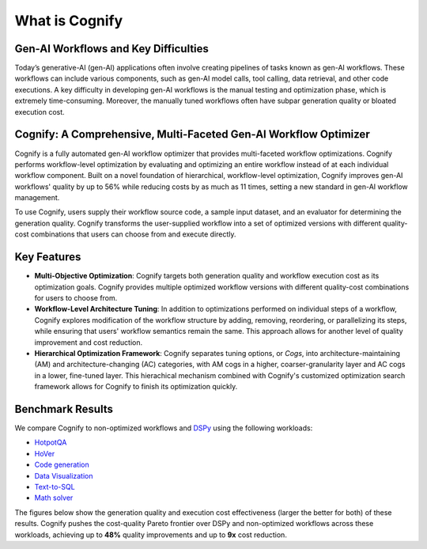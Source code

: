 .. _cognify_introduction:

***************
What is Cognify
***************

Gen-AI Workflows and Key Difficulties
-------------------------------------

Today’s generative-AI (gen-AI) applications often involve creating pipelines of tasks known as gen-AI workflows.
These workflows can include various components, such as gen-AI model calls, tool calling, data retrieval, and other code executions. 
A key difficulty in developing gen-AI workflows is the manual testing and optimization phase, which is extremely time-consuming.
Moreover, the manually tuned workflows often have subpar generation quality or bloated execution cost.

Cognify: A Comprehensive, Multi-Faceted Gen-AI Workflow Optimizer
-----------------------------------------------------------------

Cognify is a fully automated gen-AI workflow optimizer that provides multi-faceted workflow optimizations.
Cognify performs workflow-level optimization by evaluating and optimizing an entire workflow instead of at each individual workflow component.
Built on a novel foundation of hierarchical, workflow-level optimization, Cognify improves gen-AI workflows' quality by up to 56% while reducing costs by as much as 11 times, setting a new standard in gen-AI workflow management.

To use Cognify, users supply their workflow source code, a sample input dataset, and an evaluator for determining the generation quality.
Cognify transforms the user-supplied workflow into a set of optimized versions with different quality-cost combinations that users can choose from and execute directly.


Key Features
------------

- **Multi-Objective Optimization**: Cognify targets both generation quality and workflow execution cost as its optimization goals. Cognify provides multiple optimized workflow versions with different quality-cost combinations for users to choose from.
- **Workflow-Level Architecture Tuning**: In addition to optimizations performed on individual steps of a workflow, Cognify explores modification of the workflow structure by adding, removing, reordering, or parallelizing its steps, while ensuring that users' workflow semantics remain the same. This approach allows for another level of quality improvement and cost reduction.
- **Hierarchical Optimization Framework**: Cognify separates tuning options, or *Cogs*, into architecture-maintaining (AM) and architecture-changing (AC) categories, with AM cogs in a higher, coarser-granularity layer and AC cogs in a lower, fine-tuned layer. This hierachical mechanism combined with Cognify's customized optimization search framework allows for Cognify to finish its optimization quickly.

Benchmark Results
-----------------

We compare Cognify to non-optimized workflows and `DSPy <https://github.com/stanfordnlp/dspy>`_ using the following workloads:

- `HotpotQA <https://hotpotqa.github.io/>`_
- `HoVer <https://github.com/hover-nlp/hover>`_
- `Code generation <https://github.com/openai/human-eval>`_
- `Data Visualization <https://github.com/thunlp/MatPlotAgent>`_
- `Text-to-SQL <https://github.com/ShayanTalaei/CHESS>`_
- `Math solver <https://github.com/hendrycks/math>`_

The figures below show the generation quality and execution cost effectiveness (larger the better for both) of these results.
Cognify pushes the cost-quality Pareto frontier over DSPy and non-optimized workflows across these workloads,
achieving up to **48%** quality improvements and up to **9x** cost reduction.

.. grid:: 2

    .. grid-item-card:: 
        :img-background: /_static/images/hotpotqa.png
        :img-alt: HotpotQA workload
        :link: https://hotpotqa.github.io/ 

    .. grid-item-card::
        :img-background: /_static/images/hover.png
        :img-alt: HoVer workload
        :link: https://github.com/hover-nlp/hover

.. grid:: 2

    .. grid-item-card::
        :img-background: /_static/images/codegen.png
        :img-alt: Code Generation workload
        :link: https://github.com/openai/human-eval

    .. grid-item-card::
        :img-background: /_static/images/dataviz.png
        :img-alt: Data Visualization workload
        :link: https://github.com/thunlp/MatPlotAgent

.. grid:: 2
    
    .. grid-item-card::
        :img-background: /_static/images/chess.png
        :img-alt: Text-to-SQL workload
        :link: https://github.com/ShayanTalaei/CHESS

    .. grid-item-card::
        :img-background: /_static/images/math.png
        :img-alt: Math Solver workload
        :link: https://github.com/hendrycks/math